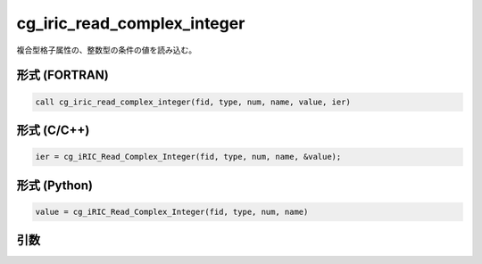 cg_iric_read_complex_integer
==============================

複合型格子属性の、整数型の条件の値を読み込む。

形式 (FORTRAN)
---------------
.. code-block:: fortran

   call cg_iric_read_complex_integer(fid, type, num, name, value, ier)

形式 (C/C++)
---------------
.. code-block:: c

   ier = cg_iRIC_Read_Complex_Integer(fid, type, num, name, &value);

形式 (Python)
---------------
.. code-block:: python

   value = cg_iRIC_Read_Complex_Integer(fid, type, num, name)

引数
----

.. csv-table:: cg_iric_read_complex_integer の引数
   :file: cg_iric_read_complex_integer_args.csv
   :header-rows: 1

